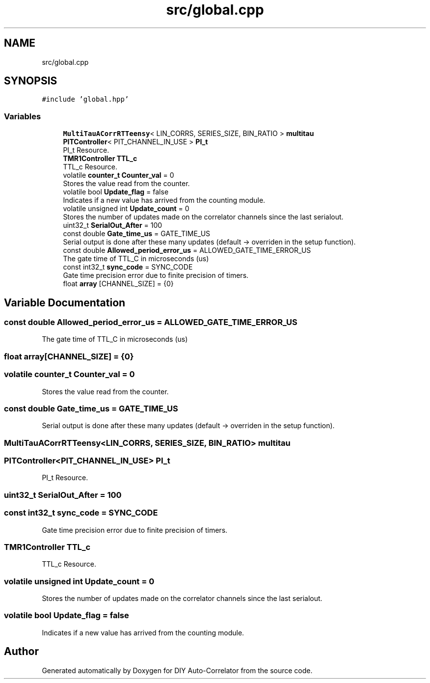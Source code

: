 .TH "src/global.cpp" 3 "Fri Nov 12 2021" "Version 1.0" "DIY Auto-Correlator" \" -*- nroff -*-
.ad l
.nh
.SH NAME
src/global.cpp
.SH SYNOPSIS
.br
.PP
\fC#include 'global\&.hpp'\fP
.br

.SS "Variables"

.in +1c
.ti -1c
.RI "\fBMultiTauACorrRTTeensy\fP< LIN_CORRS, SERIES_SIZE, BIN_RATIO > \fBmultitau\fP"
.br
.ti -1c
.RI "\fBPITController\fP< PIT_CHANNEL_IN_USE > \fBPI_t\fP"
.br
.RI "PI_t Resource\&. "
.ti -1c
.RI "\fBTMR1Controller\fP \fBTTL_c\fP"
.br
.RI "TTL_c Resource\&. "
.ti -1c
.RI "volatile \fBcounter_t\fP \fBCounter_val\fP = 0"
.br
.RI "Stores the value read from the counter\&. "
.ti -1c
.RI "volatile bool \fBUpdate_flag\fP = false"
.br
.RI "Indicates if a new value has arrived from the counting module\&. "
.ti -1c
.RI "volatile unsigned int \fBUpdate_count\fP = 0"
.br
.RI "Stores the number of updates made on the correlator channels since the last serialout\&. "
.ti -1c
.RI "uint32_t \fBSerialOut_After\fP = 100"
.br
.ti -1c
.RI "const double \fBGate_time_us\fP = GATE_TIME_US"
.br
.RI "Serial output is done after these many updates (default → overriden in the setup function)\&. "
.ti -1c
.RI "const double \fBAllowed_period_error_us\fP = ALLOWED_GATE_TIME_ERROR_US"
.br
.RI "The gate time of TTL_C in microseconds (us) "
.ti -1c
.RI "const int32_t \fBsync_code\fP = SYNC_CODE"
.br
.RI "Gate time precision error due to finite precision of timers\&. "
.ti -1c
.RI "float \fBarray\fP [CHANNEL_SIZE] = {0}"
.br
.in -1c
.SH "Variable Documentation"
.PP 
.SS "const double Allowed_period_error_us = ALLOWED_GATE_TIME_ERROR_US"

.PP
The gate time of TTL_C in microseconds (us) 
.SS "float array[CHANNEL_SIZE] = {0}"

.SS "volatile \fBcounter_t\fP Counter_val = 0"

.PP
Stores the value read from the counter\&. 
.SS "const double Gate_time_us = GATE_TIME_US"

.PP
Serial output is done after these many updates (default → overriden in the setup function)\&. 
.SS "\fBMultiTauACorrRTTeensy\fP<LIN_CORRS, SERIES_SIZE, BIN_RATIO> multitau"

.SS "\fBPITController\fP<PIT_CHANNEL_IN_USE> PI_t"

.PP
PI_t Resource\&. 
.SS "uint32_t SerialOut_After = 100"

.SS "const int32_t sync_code = SYNC_CODE"

.PP
Gate time precision error due to finite precision of timers\&. 
.SS "\fBTMR1Controller\fP TTL_c"

.PP
TTL_c Resource\&. 
.SS "volatile unsigned int Update_count = 0"

.PP
Stores the number of updates made on the correlator channels since the last serialout\&. 
.SS "volatile bool Update_flag = false"

.PP
Indicates if a new value has arrived from the counting module\&. 
.SH "Author"
.PP 
Generated automatically by Doxygen for DIY Auto-Correlator from the source code\&.
